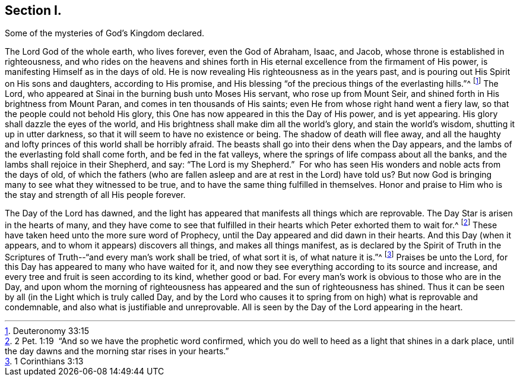 == Section I.

[.chapter-subtitle--blurb]
Some of the mysteries of God`'s Kingdom declared.

The Lord God of the whole earth, who lives forever, even the God of Abraham,
Isaac, and Jacob, whose throne is established in righteousness,
and who rides on the heavens and shines forth in His
eternal excellence from the firmament of His power,
is manifesting Himself as in the days of old.
He is now revealing His righteousness as in the years past,
and is pouring out His Spirit on His sons and daughters, according to His promise,
and His blessing "`of the precious things of the everlasting hills.`"^
footnote:[Deuteronomy 33:15]
The Lord, who appeared at Sinai in the burning bush unto Moses His servant,
who rose up from Mount Seir, and shined forth in His brightness from Mount Paran,
and comes in ten thousands of His saints; even He from whose right hand went a fiery law,
so that the people could not behold His glory,
this One has now appeared in this the Day of His power, and is yet appearing.
His glory shall dazzle the eyes of the world,
and His brightness shall make dim all the world`'s glory, and stain the world`'s wisdom,
shutting it up in utter darkness, so that it will seem to have no existence or being.
The shadow of death will flee away,
and all the haughty and lofty princes of this world shall be horribly afraid.
The beasts shall go into their dens when the Day appears,
and the lambs of the everlasting fold shall come forth, and be fed in the fat valleys,
where the springs of life compass about all the banks,
and the lambs shall rejoice in their Shepherd, and say: "`The Lord is my Shepherd.`"
 For who has seen His wonders and noble acts from the days of old,
of which the fathers (who are fallen asleep and are at rest in the Lord) have told
us? But now God is bringing many to see what they witnessed to be true,
and to have the same thing fulfilled in themselves.
Honor and praise to Him who is the stay and strength of all His people forever.

The Day of the Lord has dawned,
and the light has appeared that manifests all things which are reprovable.
The Day Star is arisen in the hearts of many,
and they have come to see that fulfilled in their
hearts which Peter exhorted them to wait for.^
footnote:[2 Pet. 1:19  "`And so we have the prophetic word confirmed,
which you do well to heed as a light that shines in a dark place,
until the day dawns and the morning star rises in your hearts.`"]
These have taken heed unto the more sure word of Prophecy,
until the Day appeared and did dawn in their hearts.
And this Day (when it appears, and to whom it appears) discovers all things,
and makes all things manifest,
as is declared by the Spirit of Truth in the Scriptures
of Truth--"`and every man`'s work shall be tried,
of what sort it is, of what nature it is.`"^
footnote:[1 Corinthians 3:13]
Praises be unto the Lord, for this Day has appeared to many who have waited for it,
and now they see everything according to its source and increase,
and every tree and fruit is seen according to its kind, whether good or bad.
For every man`'s work is obvious to those who are in the Day,
and upon whom the morning of righteousness has
appeared and the sun of righteousness has shined.
Thus it can be seen by all (in the Light which is truly called Day,
and by the Lord who causes it to spring from on high) what is reprovable and condemnable,
and also what is justifiable and unreprovable.
All is seen by the Day of the Lord appearing in the heart.
